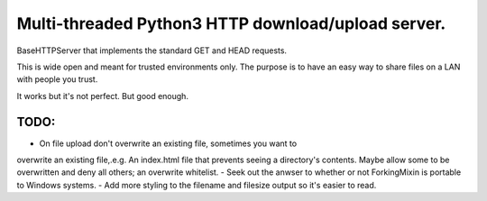 Multi-threaded Python3 HTTP download/upload server.
===================================================

BaseHTTPServer that implements the standard GET and HEAD requests.

This is wide open and meant for trusted environments only.
The purpose is to have an easy way to share files on a LAN with people
you trust.

It works but it's not perfect. But good enough.



TODO:
-----

- On file upload don't overwrite an existing file, sometimes you want to
overwrite an existing file,.e.g. An index.html file that prevents seeing a directory's
contents. Maybe allow some to be overwritten and deny all others; an overwrite whitelist.
- Seek out the anwser to whether or not ForkingMixin is portable to Windows
systems.
- Add more styling to the filename and filesize output so it's easier
to read.

